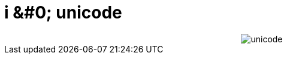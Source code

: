 = i &#0; unicode

:slug: i_unicode
:category: geek
:tags: hu
:date: 2007-12-07T18:42:26Z
++++
<div align="center"><img src="/pic/i_unicode.jpg" alt="unicode" title="" /></div>
++++
